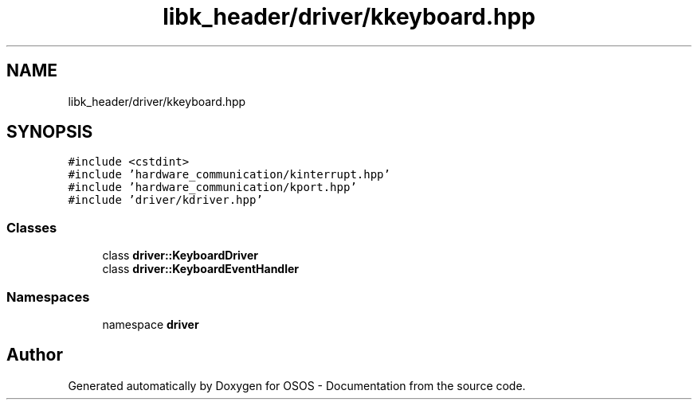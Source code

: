 .TH "libk_header/driver/kkeyboard.hpp" 3 "Fri Oct 24 2025 00:21:12" "OSOS - Documentation" \" -*- nroff -*-
.ad l
.nh
.SH NAME
libk_header/driver/kkeyboard.hpp
.SH SYNOPSIS
.br
.PP
\fC#include <cstdint>\fP
.br
\fC#include 'hardware_communication/kinterrupt\&.hpp'\fP
.br
\fC#include 'hardware_communication/kport\&.hpp'\fP
.br
\fC#include 'driver/kdriver\&.hpp'\fP
.br

.SS "Classes"

.in +1c
.ti -1c
.RI "class \fBdriver::KeyboardDriver\fP"
.br
.ti -1c
.RI "class \fBdriver::KeyboardEventHandler\fP"
.br
.in -1c
.SS "Namespaces"

.in +1c
.ti -1c
.RI "namespace \fBdriver\fP"
.br
.in -1c
.SH "Author"
.PP 
Generated automatically by Doxygen for OSOS - Documentation from the source code\&.

